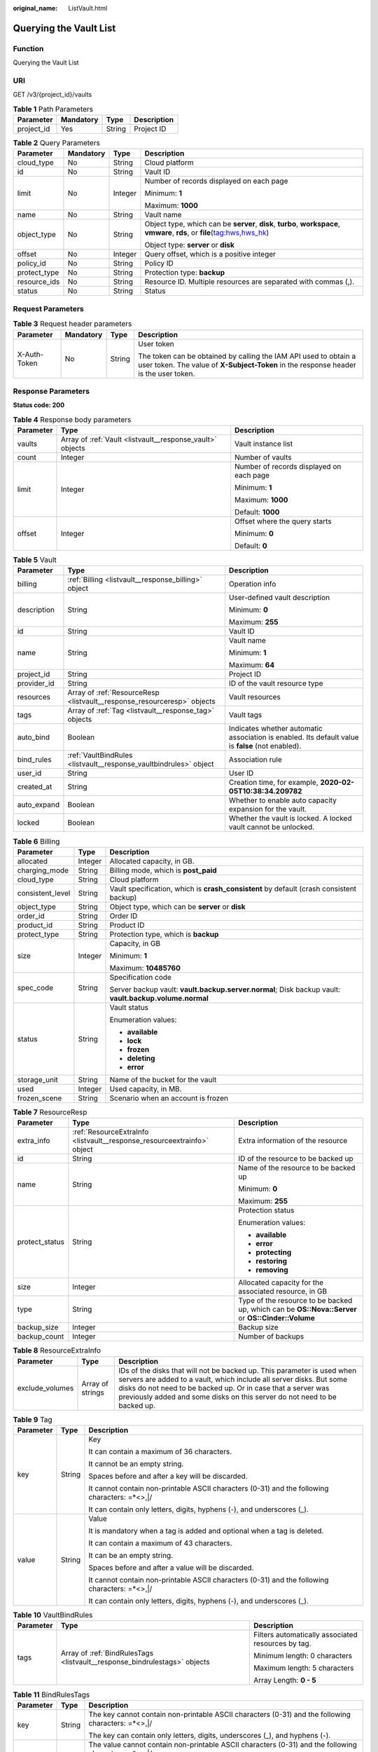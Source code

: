 :original_name: ListVault.html

.. _ListVault:

Querying the Vault List
=======================

Function
--------

Querying the Vault List

URI
---

GET /v3/{project_id}/vaults

.. table:: **Table 1** Path Parameters

   ========== ========= ====== ===========
   Parameter  Mandatory Type   Description
   ========== ========= ====== ===========
   project_id Yes       String Project ID
   ========== ========= ====== ===========

.. table:: **Table 2** Query Parameters

   +-----------------+-----------------+-----------------+------------------------------------------------------------------------------------------------------------------------------+
   | Parameter       | Mandatory       | Type            | Description                                                                                                                  |
   +=================+=================+=================+==============================================================================================================================+
   | cloud_type      | No              | String          | Cloud platform                                                                                                               |
   +-----------------+-----------------+-----------------+------------------------------------------------------------------------------------------------------------------------------+
   | id              | No              | String          | Vault ID                                                                                                                     |
   +-----------------+-----------------+-----------------+------------------------------------------------------------------------------------------------------------------------------+
   | limit           | No              | Integer         | Number of records displayed on each page                                                                                     |
   |                 |                 |                 |                                                                                                                              |
   |                 |                 |                 | Minimum: **1**                                                                                                               |
   |                 |                 |                 |                                                                                                                              |
   |                 |                 |                 | Maximum: **1000**                                                                                                            |
   +-----------------+-----------------+-----------------+------------------------------------------------------------------------------------------------------------------------------+
   | name            | No              | String          | Vault name                                                                                                                   |
   +-----------------+-----------------+-----------------+------------------------------------------------------------------------------------------------------------------------------+
   | object_type     | No              | String          | Object type, which can be **server**, **disk**, **turbo**, **workspace**, **vmware**, **rds**, or **file**\ (tag:hws,hws_hk) |
   |                 |                 |                 |                                                                                                                              |
   |                 |                 |                 | Object type: **server** or **disk**                                                                                          |
   +-----------------+-----------------+-----------------+------------------------------------------------------------------------------------------------------------------------------+
   | offset          | No              | Integer         | Query offset, which is a positive integer                                                                                    |
   +-----------------+-----------------+-----------------+------------------------------------------------------------------------------------------------------------------------------+
   | policy_id       | No              | String          | Policy ID                                                                                                                    |
   +-----------------+-----------------+-----------------+------------------------------------------------------------------------------------------------------------------------------+
   | protect_type    | No              | String          | Protection type: **backup**                                                                                                  |
   +-----------------+-----------------+-----------------+------------------------------------------------------------------------------------------------------------------------------+
   | resource_ids    | No              | String          | Resource ID. Multiple resources are separated with commas (,).                                                               |
   +-----------------+-----------------+-----------------+------------------------------------------------------------------------------------------------------------------------------+
   | status          | No              | String          | Status                                                                                                                       |
   +-----------------+-----------------+-----------------+------------------------------------------------------------------------------------------------------------------------------+

Request Parameters
------------------

.. table:: **Table 3** Request header parameters

   +-----------------+-----------------+-----------------+----------------------------------------------------------------------------------------------------------------------------------------------------------+
   | Parameter       | Mandatory       | Type            | Description                                                                                                                                              |
   +=================+=================+=================+==========================================================================================================================================================+
   | X-Auth-Token    | No              | String          | User token                                                                                                                                               |
   |                 |                 |                 |                                                                                                                                                          |
   |                 |                 |                 | The token can be obtained by calling the IAM API used to obtain a user token. The value of **X-Subject-Token** in the response header is the user token. |
   +-----------------+-----------------+-----------------+----------------------------------------------------------------------------------------------------------------------------------------------------------+

Response Parameters
-------------------

**Status code: 200**

.. table:: **Table 4** Response body parameters

   +-----------------------+-----------------------------------------------------------+------------------------------------------+
   | Parameter             | Type                                                      | Description                              |
   +=======================+===========================================================+==========================================+
   | vaults                | Array of :ref:`Vault <listvault__response_vault>` objects | Vault instance list                      |
   +-----------------------+-----------------------------------------------------------+------------------------------------------+
   | count                 | Integer                                                   | Number of vaults                         |
   +-----------------------+-----------------------------------------------------------+------------------------------------------+
   | limit                 | Integer                                                   | Number of records displayed on each page |
   |                       |                                                           |                                          |
   |                       |                                                           | Minimum: **1**                           |
   |                       |                                                           |                                          |
   |                       |                                                           | Maximum: **1000**                        |
   |                       |                                                           |                                          |
   |                       |                                                           | Default: **1000**                        |
   +-----------------------+-----------------------------------------------------------+------------------------------------------+
   | offset                | Integer                                                   | Offset where the query starts            |
   |                       |                                                           |                                          |
   |                       |                                                           | Minimum: **0**                           |
   |                       |                                                           |                                          |
   |                       |                                                           | Default: **0**                           |
   +-----------------------+-----------------------------------------------------------+------------------------------------------+

.. _listvault__response_vault:

.. table:: **Table 5** Vault

   +-----------------------+-------------------------------------------------------------------------+---------------------------------------------------------------------------------------------------+
   | Parameter             | Type                                                                    | Description                                                                                       |
   +=======================+=========================================================================+===================================================================================================+
   | billing               | :ref:`Billing <listvault__response_billing>` object                     | Operation info                                                                                    |
   +-----------------------+-------------------------------------------------------------------------+---------------------------------------------------------------------------------------------------+
   | description           | String                                                                  | User-defined vault description                                                                    |
   |                       |                                                                         |                                                                                                   |
   |                       |                                                                         | Minimum: **0**                                                                                    |
   |                       |                                                                         |                                                                                                   |
   |                       |                                                                         | Maximum: **255**                                                                                  |
   +-----------------------+-------------------------------------------------------------------------+---------------------------------------------------------------------------------------------------+
   | id                    | String                                                                  | Vault ID                                                                                          |
   +-----------------------+-------------------------------------------------------------------------+---------------------------------------------------------------------------------------------------+
   | name                  | String                                                                  | Vault name                                                                                        |
   |                       |                                                                         |                                                                                                   |
   |                       |                                                                         | Minimum: **1**                                                                                    |
   |                       |                                                                         |                                                                                                   |
   |                       |                                                                         | Maximum: **64**                                                                                   |
   +-----------------------+-------------------------------------------------------------------------+---------------------------------------------------------------------------------------------------+
   | project_id            | String                                                                  | Project ID                                                                                        |
   +-----------------------+-------------------------------------------------------------------------+---------------------------------------------------------------------------------------------------+
   | provider_id           | String                                                                  | ID of the vault resource type                                                                     |
   +-----------------------+-------------------------------------------------------------------------+---------------------------------------------------------------------------------------------------+
   | resources             | Array of :ref:`ResourceResp <listvault__response_resourceresp>` objects | Vault resources                                                                                   |
   +-----------------------+-------------------------------------------------------------------------+---------------------------------------------------------------------------------------------------+
   | tags                  | Array of :ref:`Tag <listvault__response_tag>` objects                   | Vault tags                                                                                        |
   +-----------------------+-------------------------------------------------------------------------+---------------------------------------------------------------------------------------------------+
   | auto_bind             | Boolean                                                                 | Indicates whether automatic association is enabled. Its default value is **false** (not enabled). |
   +-----------------------+-------------------------------------------------------------------------+---------------------------------------------------------------------------------------------------+
   | bind_rules            | :ref:`VaultBindRules <listvault__response_vaultbindrules>` object       | Association rule                                                                                  |
   +-----------------------+-------------------------------------------------------------------------+---------------------------------------------------------------------------------------------------+
   | user_id               | String                                                                  | User ID                                                                                           |
   +-----------------------+-------------------------------------------------------------------------+---------------------------------------------------------------------------------------------------+
   | created_at            | String                                                                  | Creation time, for example, **2020-02-05T10:38:34.209782**                                        |
   +-----------------------+-------------------------------------------------------------------------+---------------------------------------------------------------------------------------------------+
   | auto_expand           | Boolean                                                                 | Whether to enable auto capacity expansion for the vault.                                          |
   +-----------------------+-------------------------------------------------------------------------+---------------------------------------------------------------------------------------------------+
   | locked                | Boolean                                                                 | Whether the vault is locked. A locked vault cannot be unlocked.                                   |
   +-----------------------+-------------------------------------------------------------------------+---------------------------------------------------------------------------------------------------+

.. _listvault__response_billing:

.. table:: **Table 6** Billing

   +-----------------------+-----------------------+--------------------------------------------------------------------------------------------------------+
   | Parameter             | Type                  | Description                                                                                            |
   +=======================+=======================+========================================================================================================+
   | allocated             | Integer               | Allocated capacity, in GB.                                                                             |
   +-----------------------+-----------------------+--------------------------------------------------------------------------------------------------------+
   | charging_mode         | String                | Billing mode, which is **post_paid**                                                                   |
   +-----------------------+-----------------------+--------------------------------------------------------------------------------------------------------+
   | cloud_type            | String                | Cloud platform                                                                                         |
   +-----------------------+-----------------------+--------------------------------------------------------------------------------------------------------+
   | consistent_level      | String                | Vault specification, which is **crash_consistent** by default (crash consistent backup)                |
   +-----------------------+-----------------------+--------------------------------------------------------------------------------------------------------+
   | object_type           | String                | Object type, which can be **server** or **disk**                                                       |
   +-----------------------+-----------------------+--------------------------------------------------------------------------------------------------------+
   | order_id              | String                | Order ID                                                                                               |
   +-----------------------+-----------------------+--------------------------------------------------------------------------------------------------------+
   | product_id            | String                | Product ID                                                                                             |
   +-----------------------+-----------------------+--------------------------------------------------------------------------------------------------------+
   | protect_type          | String                | Protection type, which is **backup**                                                                   |
   +-----------------------+-----------------------+--------------------------------------------------------------------------------------------------------+
   | size                  | Integer               | Capacity, in GB                                                                                        |
   |                       |                       |                                                                                                        |
   |                       |                       | Minimum: **1**                                                                                         |
   |                       |                       |                                                                                                        |
   |                       |                       | Maximum: **10485760**                                                                                  |
   +-----------------------+-----------------------+--------------------------------------------------------------------------------------------------------+
   | spec_code             | String                | Specification code                                                                                     |
   |                       |                       |                                                                                                        |
   |                       |                       | Server backup vault: **vault.backup.server.normal**; Disk backup vault: **vault.backup.volume.normal** |
   +-----------------------+-----------------------+--------------------------------------------------------------------------------------------------------+
   | status                | String                | Vault status                                                                                           |
   |                       |                       |                                                                                                        |
   |                       |                       | Enumeration values:                                                                                    |
   |                       |                       |                                                                                                        |
   |                       |                       | -  **available**                                                                                       |
   |                       |                       |                                                                                                        |
   |                       |                       | -  **lock**                                                                                            |
   |                       |                       |                                                                                                        |
   |                       |                       | -  **frozen**                                                                                          |
   |                       |                       |                                                                                                        |
   |                       |                       | -  **deleting**                                                                                        |
   |                       |                       |                                                                                                        |
   |                       |                       | -  **error**                                                                                           |
   +-----------------------+-----------------------+--------------------------------------------------------------------------------------------------------+
   | storage_unit          | String                | Name of the bucket for the vault                                                                       |
   +-----------------------+-----------------------+--------------------------------------------------------------------------------------------------------+
   | used                  | Integer               | Used capacity, in MB.                                                                                  |
   +-----------------------+-----------------------+--------------------------------------------------------------------------------------------------------+
   | frozen_scene          | String                | Scenario when an account is frozen                                                                     |
   +-----------------------+-----------------------+--------------------------------------------------------------------------------------------------------+

.. _listvault__response_resourceresp:

.. table:: **Table 7** ResourceResp

   +-----------------------+-------------------------------------------------------------------------+---------------------------------------------------------------------------------------------------+
   | Parameter             | Type                                                                    | Description                                                                                       |
   +=======================+=========================================================================+===================================================================================================+
   | extra_info            | :ref:`ResourceExtraInfo <listvault__response_resourceextrainfo>` object | Extra information of the resource                                                                 |
   +-----------------------+-------------------------------------------------------------------------+---------------------------------------------------------------------------------------------------+
   | id                    | String                                                                  | ID of the resource to be backed up                                                                |
   +-----------------------+-------------------------------------------------------------------------+---------------------------------------------------------------------------------------------------+
   | name                  | String                                                                  | Name of the resource to be backed up                                                              |
   |                       |                                                                         |                                                                                                   |
   |                       |                                                                         | Minimum: **0**                                                                                    |
   |                       |                                                                         |                                                                                                   |
   |                       |                                                                         | Maximum: **255**                                                                                  |
   +-----------------------+-------------------------------------------------------------------------+---------------------------------------------------------------------------------------------------+
   | protect_status        | String                                                                  | Protection status                                                                                 |
   |                       |                                                                         |                                                                                                   |
   |                       |                                                                         | Enumeration values:                                                                               |
   |                       |                                                                         |                                                                                                   |
   |                       |                                                                         | -  **available**                                                                                  |
   |                       |                                                                         |                                                                                                   |
   |                       |                                                                         | -  **error**                                                                                      |
   |                       |                                                                         |                                                                                                   |
   |                       |                                                                         | -  **protecting**                                                                                 |
   |                       |                                                                         |                                                                                                   |
   |                       |                                                                         | -  **restoring**                                                                                  |
   |                       |                                                                         |                                                                                                   |
   |                       |                                                                         | -  **removing**                                                                                   |
   +-----------------------+-------------------------------------------------------------------------+---------------------------------------------------------------------------------------------------+
   | size                  | Integer                                                                 | Allocated capacity for the associated resource, in GB                                             |
   +-----------------------+-------------------------------------------------------------------------+---------------------------------------------------------------------------------------------------+
   | type                  | String                                                                  | Type of the resource to be backed up, which can be **OS::Nova::Server** or **OS::Cinder::Volume** |
   +-----------------------+-------------------------------------------------------------------------+---------------------------------------------------------------------------------------------------+
   | backup_size           | Integer                                                                 | Backup size                                                                                       |
   +-----------------------+-------------------------------------------------------------------------+---------------------------------------------------------------------------------------------------+
   | backup_count          | Integer                                                                 | Number of backups                                                                                 |
   +-----------------------+-------------------------------------------------------------------------+---------------------------------------------------------------------------------------------------+

.. _listvault__response_resourceextrainfo:

.. table:: **Table 8** ResourceExtraInfo

   +-----------------+------------------+---------------------------------------------------------------------------------------------------------------------------------------------------------------------------------------------------------------------------------------------------------------------------------------------+
   | Parameter       | Type             | Description                                                                                                                                                                                                                                                                                 |
   +=================+==================+=============================================================================================================================================================================================================================================================================================+
   | exclude_volumes | Array of strings | IDs of the disks that will not be backed up. This parameter is used when servers are added to a vault, which include all server disks. But some disks do not need to be backed up. Or in case that a server was previously added and some disks on this server do not need to be backed up. |
   +-----------------+------------------+---------------------------------------------------------------------------------------------------------------------------------------------------------------------------------------------------------------------------------------------------------------------------------------------+

.. _listvault__response_tag:

.. table:: **Table 9** Tag

   +-----------------------+-----------------------+-----------------------------------------------------------------------------------------------+
   | Parameter             | Type                  | Description                                                                                   |
   +=======================+=======================+===============================================================================================+
   | key                   | String                | Key                                                                                           |
   |                       |                       |                                                                                               |
   |                       |                       | It can contain a maximum of 36 characters.                                                    |
   |                       |                       |                                                                                               |
   |                       |                       | It cannot be an empty string.                                                                 |
   |                       |                       |                                                                                               |
   |                       |                       | Spaces before and after a key will be discarded.                                              |
   |                       |                       |                                                                                               |
   |                       |                       | It cannot contain non-printable ASCII characters (0-31) and the following characters: =*<>,|/ |
   |                       |                       |                                                                                               |
   |                       |                       | It can contain only letters, digits, hyphens (-), and underscores (_).                        |
   +-----------------------+-----------------------+-----------------------------------------------------------------------------------------------+
   | value                 | String                | Value                                                                                         |
   |                       |                       |                                                                                               |
   |                       |                       | It is mandatory when a tag is added and optional when a tag is deleted.                       |
   |                       |                       |                                                                                               |
   |                       |                       | It can contain a maximum of 43 characters.                                                    |
   |                       |                       |                                                                                               |
   |                       |                       | It can be an empty string.                                                                    |
   |                       |                       |                                                                                               |
   |                       |                       | Spaces before and after a value will be discarded.                                            |
   |                       |                       |                                                                                               |
   |                       |                       | It cannot contain non-printable ASCII characters (0-31) and the following characters: =*<>,|/ |
   |                       |                       |                                                                                               |
   |                       |                       | It can contain only letters, digits, hyphens (-), and underscores (_).                        |
   +-----------------------+-----------------------+-----------------------------------------------------------------------------------------------+

.. _listvault__response_vaultbindrules:

.. table:: **Table 10** VaultBindRules

   +-----------------------+---------------------------------------------------------------------------+----------------------------------------------------+
   | Parameter             | Type                                                                      | Description                                        |
   +=======================+===========================================================================+====================================================+
   | tags                  | Array of :ref:`BindRulesTags <listvault__response_bindrulestags>` objects | Filters automatically associated resources by tag. |
   |                       |                                                                           |                                                    |
   |                       |                                                                           | Minimum length: 0 characters                       |
   |                       |                                                                           |                                                    |
   |                       |                                                                           | Maximum length: 5 characters                       |
   |                       |                                                                           |                                                    |
   |                       |                                                                           | Array Length: **0 - 5**                            |
   +-----------------------+---------------------------------------------------------------------------+----------------------------------------------------+

.. _listvault__response_bindrulestags:

.. table:: **Table 11** BindRulesTags

   +-----------------------+-----------------------+------------------------------------------------------------------------------------------------------+
   | Parameter             | Type                  | Description                                                                                          |
   +=======================+=======================+======================================================================================================+
   | key                   | String                | The key cannot contain non-printable ASCII characters (0-31) and the following characters: =*<>,|/   |
   |                       |                       |                                                                                                      |
   |                       |                       | The key can contain only letters, digits, underscores (_), and hyphens (-).                          |
   +-----------------------+-----------------------+------------------------------------------------------------------------------------------------------+
   | value                 | String                | The value cannot contain non-printable ASCII characters (0-31) and the following characters: =*<>,|/ |
   |                       |                       |                                                                                                      |
   |                       |                       | The value can contain only letters, digits, underscores (_), and hyphens (-).                        |
   +-----------------------+-----------------------+------------------------------------------------------------------------------------------------------+

Example Requests
----------------

Querying a vault list

.. code-block:: text

   GET https://{endpoint}/v3/{project_id}/vaults

Example Responses
-----------------

**Status code: 200**

OK

.. code-block::

   {
     "vaults" : [ {
       "id" : "a335f9e1-1628-4c64-a7be-38656e5ec19c",
       "name" : "vault-8538",
       "resources" : [ ],
       "provider_id" : "0daac4c5-6707-4851-97ba-169e36266b66",
       "created_at" : "2020-09-04T06:57:37.344+00:00",
       "project_id" : "0605767b5780d5762fc5c0118072a564",
       "enterprise_project_id" : 0,
       "auto_bind" : false,
       "bind_rules" : { },
       "auto_expand" : false,
       "user_id" : "aa2999fa5ae640f28926f8fd79188934",
       "billing" : {
         "allocated" : 0,
         "cloud_type" : "public",
         "consistent_level" : "crash_consistent",
         "charging_mode" : "post_paid",
         "protect_type" : "backup",
         "object_type" : "server",
         "spec_code" : "vault.backup.server.normal",
         "used" : 0,
         "status" : "available",
         "size" : 100
       },
       "tags" : [ ]
     } ],
     "count" : 50
   }

Status Codes
------------

=========== ===========
Status Code Description
=========== ===========
200         OK
=========== ===========

Error Codes
-----------

See :ref:`Error Codes <errorcode>`.
